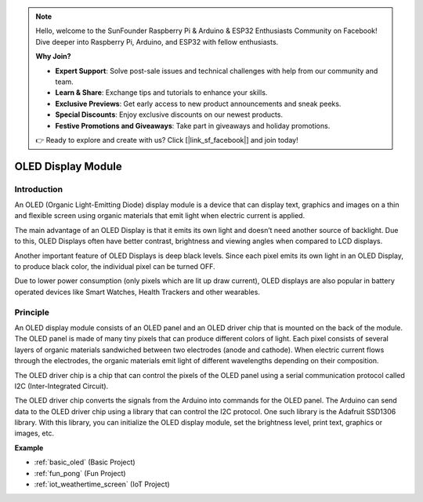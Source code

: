 .. note::

    Hello, welcome to the SunFounder Raspberry Pi & Arduino & ESP32 Enthusiasts Community on Facebook! Dive deeper into Raspberry Pi, Arduino, and ESP32 with fellow enthusiasts.

    **Why Join?**

    - **Expert Support**: Solve post-sale issues and technical challenges with help from our community and team.
    - **Learn & Share**: Exchange tips and tutorials to enhance your skills.
    - **Exclusive Previews**: Get early access to new product announcements and sneak peeks.
    - **Special Discounts**: Enjoy exclusive discounts on our newest products.
    - **Festive Promotions and Giveaways**: Take part in giveaways and holiday promotions.

    👉 Ready to explore and create with us? Click [|link_sf_facebook|] and join today!

.. _cpn_oled:

OLED Display Module
==========================

.. image:: img/oled.png
    :width: 300
    :align: center

Introduction
---------------------------
An OLED (Organic Light-Emitting Diode) display module is a device that can display text, graphics and images on a thin and flexible screen using organic materials that emit light when electric current is applied.

The main advantage of an OLED Display is that it emits its own light and doesn’t need another source of backlight. Due to this, OLED Displays often have better contrast, brightness and viewing angles when compared to LCD displays.

Another important feature of OLED Displays is deep black levels. Since each pixel emits its own light in an OLED Display, to produce black color, the individual pixel can be turned OFF.

Due to lower power consumption (only pixels which are lit up draw current), OLED displays are also popular in battery operated devices like Smart Watches, Health Trackers and other wearables.

Principle
---------------------------
An OLED display module consists of an OLED panel and an OLED driver chip that is mounted on the back of the module. The OLED panel is made of many tiny pixels that can produce different colors of light. Each pixel consists of several layers of organic materials sandwiched between two electrodes (anode and cathode). When electric current flows through the electrodes, the organic materials emit light of different wavelengths depending on their composition.

The OLED driver chip is a chip that can control the pixels of the OLED panel using a serial communication protocol called I2C (Inter-Integrated Circuit).

The OLED driver chip converts the signals from the Arduino into commands for the OLED panel. The Arduino can send data to the OLED driver chip using a library that can control the I2C protocol. One such library is the Adafruit SSD1306 library. With this library, you can initialize the OLED display module, set the brightness level, print text, graphics or images, etc.

**Example**

* :ref:`basic_oled` (Basic Project)
* :ref:`fun_pong` (Fun Project)
* :ref:`iot_weathertime_screen` (IoT Project)